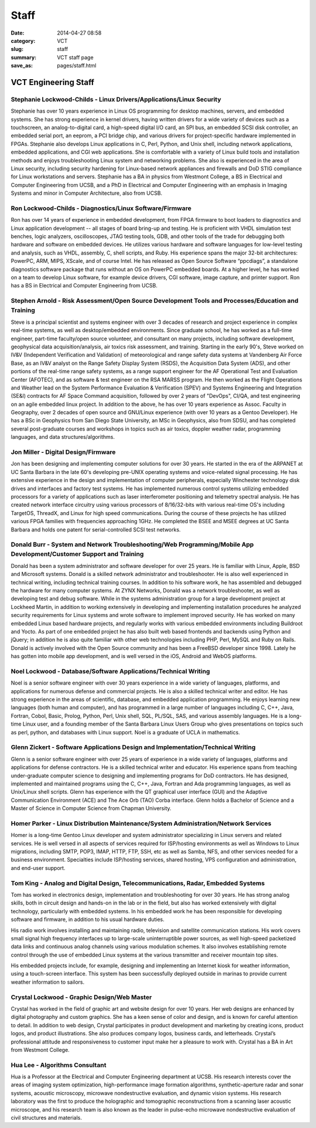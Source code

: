 =====
Staff
=====

:date: 2014-04-27 08:58
:category: VCT
:slug: staff
:summary: VCT staff page
:save_as: pages/staff.html


VCT Engineering Staff
=====================

Stephanie Lockwood-Childs - Linux Drivers/Applications/Linux Security
---------------------------------------------------------------------

Stephanie has over 10 years experience in Linux OS programming for desktop machines, servers, and embedded systems. She has strong experience in kernel drivers, having written drivers for a wide variety of devices such as a touchscreen, an analog-to-digital card, a high-speed digital I/O card, an SPI bus, an embedded SCSI disk controller, an embedded serial port, an eeprom, a PCI bridge chip, and various drivers for project-specific hardware implemented in FPGAs. Stephanie also develops Linux applications in C, Perl, Python, and Unix shell, including network applications, embedded applications, and CGI web applications. She is comfortable with a variety of Linux build tools and installation methods and enjoys troubleshooting Linux system and networking problems. She also is experienced in the area of Linux security, including security hardening for Linux-based network appliances and firewalls and DoD STIG compliance for Linux workstations and servers. Stephanie has a BA in physics from Westmont College, a BS in Electrical and Computer Engineering from UCSB, and a PhD in Electrical and Computer Engineering with an emphasis in Imaging Systems and minor in Computer Architecture, also from UCSB.

Ron Lockwood-Childs - Diagnostics/Linux Software/Firmware
---------------------------------------------------------

Ron has over 14 years of experience in embedded development, from FPGA firmware to boot loaders to diagnostics and Linux application development -- all stages of board bring-up and testing. He is proficient with VHDL simulation test benches, logic analyzers, oscilloscopes, JTAG testing tools, GDB, and other tools of the trade for debugging both hardware and software on embedded devices. He utilizes various hardware and software languages for low-level testing and analysis, such as VHDL, assembly, C, shell scripts, and Ruby. His experience spans the major 32-bit architectures: PowerPC, ARM, MIPS, XScale, and of course Intel. He has released as Open Source Software “ppcdiags”, a standalone diagnostics software package that runs without an OS on PowerPC embedded boards. At a higher level, he has worked on a team to develop Linux software, for example device drivers, CGI software, image capture, and printer support. Ron has a BS in Electrical and Computer Engineering from UCSB.

Stephen Arnold - Risk Assessment/Open Source Development Tools and Processes/Education and Training
---------------------------------------------------------------------------------------------------

Steve is a principal scientist and systems engineer with over 3 decades of research and project experience in complex real-time systems, as well as desktop/embedded environments. Since graduate school, he has worked as a full-time engineer, part-time faculty/open source volunteer, and consultant on many projects, including software development, geophysical data acquisition/analysis, air toxics risk assessment, and training.  Starting in the early 90's, Steve worked on IV&V (Independent Verification and Validation) of meteorological and range safety data systems at Vandenberg Air Force Base, as an IV&V analyst on the Range Safety Display System (RSDS), the Acquisition Data System (ADS), and other portions of the real-time range safety systems, as a range support engineer for the AF Operational Test and Evaluation Center (AFOTEC), and as software & test engineer on the RSA MARSS program.  He then worked as the Flight Operations and Weather lead on the System Performance Evaluation & Verification (SPEV) and Systems Engineering and Integration (SE&I) contracts for AF Space Command acquisition, followed by over 2 years of "DevOps", CI/QA, and test engineering on an agile embedded linux project.  In addition to the above, he has over 10 years experience as Assoc. Faculty in Geography, over 2 decades of open source and GNU/Linux experience (with over 10 years as a Gentoo Developer).  He has a BSc in Geophysics from San Diego State University, an MSc in Geophysics, also from SDSU, and has completed several post-graduate courses and workshops in topics such as air toxics, doppler weather radar, programming languages, and data structures/algorithms.

Jon Miller - Digital Design/Firmware
------------------------------------

Jon has been designing and implementing computer solutions for over 30 years. He started in the era of the ARPANET at UC Santa Barbara in the late 60's developing pre-UNIX operating systems and voice-related signal processing. He has extensive experience in the design and implementation of computer peripherals, especially Winchester technology disk drives and interfaces and factory test systems. He has implemented numerous control systems utilizing embedded processors for a variety of applications such as laser interferometer positioning and telemetry spectral analysis. He has created network interface circuitry using various processors of 8/16/32-bits with various real-time OS's including TargetOS, ThreadX, and Linux for high speed communications. During the course of these projects he has utilized various FPGA families with frequencies approaching 1GHz. He completed the BSEE and MSEE degrees at UC Santa Barbara and holds one patent for serial-controlled SCSI test networks.

Donald Burr - System and Network Troubleshooting/Web Programming/Mobile App Development/Customer Support and Training
---------------------------------------------------------------------------------------------------------------------

Donald has been a system administrator and software developer for over 25 years. He is familiar with Linux, Apple, BSD and Microsoft systems. Donald is a skilled network administrator and troubleshooter. He is also well experienced in technical writing, including technical training courses. In addition to his software work, he has assembled and debugged the hardware for many computer systems. At ZYNX Networks, Donald was a network troubleshooter, as well as developing test and debug software. While in the systems administration group for a large development project at Lockheed Martin, in addition to working extensively in developing and implementing installation procedures he analyzed security requirements for Linux systems and wrote software to implement improved security. He has worked on many embedded Linux based hardware projects, and regularly works with various embedded environments including Buildroot and Yocto. As part of one embedded project he has also built web based frontends and backends using Python and jQuery; in addition he is also quite familiar with other web technologies including PHP, Perl, MySQL and Ruby on Rails. Donald is actively involved with the Open Source community and has been a FreeBSD developer since 1998.  Lately he has gotten into mobile app development, and is well versed in the iOS, Android and WebOS platforms.

Noel Lockwood - Database/Software Applications/Technical Writing
----------------------------------------------------------------

Noel is a senior software engineer with over 30 years experience in a wide variety of languages, platforms, and applications for numerous defense and commercial projects. He is also a skilled technical writer and editor. He has strong experience in the areas of scientific, database, and embedded application programming. He enjoys learning new languages (both human and computer), and has programmed in a large number of languages including C, C++, Java, Fortran, Cobol, Basic, Prolog, Python, Perl, Unix shell, SQL, PL/SQL, SAS, and various assembly languages. He is a long-time Linux user, and a founding member of the Santa Barbara Linux Users Group who gives presentations on topics such as perl, python, and databases with Linux support. Noel is a graduate of UCLA in mathematics.

Glenn Zickert - Software Applications Design and Implementation/Technical Writing
---------------------------------------------------------------------------------

Glenn is a senior software engineer with over 25 years of experience in a wide variety of languages, platforms and applications for defense contractors.  He is a skilled technical writer and educator.  His experience spans from teaching under-graduate computer science to designing and implementing programs for DoD contractors.  He has designed, implemented and maintained programs using the C, C++, Java, Fortran and Ada programming languages, as well as Unix/Linux shell scripts.  Glenn has experience with the QT graphical user interface (GUI) and the Adaptive Communication Environment (ACE) and The Ace Orb (TAO) Corba interface.  Glenn holds a Bachelor of Science and a Master of Science in Computer Science from Chapman University.

Homer Parker - Linux Distribution Maintenance/System Administration/Network Services
------------------------------------------------------------------------------------

Homer is a long-time Gentoo Linux developer and system administrator specializing in Linux servers and related services.  He is well versed in all aspects of services required for ISP/hosting environments as well as Windows to Linux migrations, including SMTP, POP3, IMAP, HTTP, FTP, SSH, etc as well as Samba, NFS, and other services needed for a business environment.  Specialties include ISP/hosting services, shared hosting, VPS configuration and administration, and end-user support.

Tom King - Analog and Digital Design, Telecommunications, Radar, Embedded Systems
----------------------------------------------------------------------------------------------------------------------------------------

Tom has worked in electronics design, implementation and troubleshooting for over 30 years. He has strong analog skills, both in circuit design and hands-on in the lab or in the field, but also has worked extensively with digital technology, particularly with embedded systems. In his embedded work he has been responsible for developing software and firmware, in addition to his usual hardware duties.

His radio work involves installing and maintaining radio, television and satellite communication stations. His work covers small signal high frequency interfaces up to large-scale uninterruptible power sources, as well high-speed packetized data links and continuous analog channels using various modulation schemes. It also involves establishing remote control through the use of embedded Linux systems at the various transmitter and receiver mountain top sites.

His embedded projects include, for example, designing and implementing an Internet kiosk for weather information, using a touch-screen interface. This system has been successfully deployed outside in marinas to provide current weather information to sailors.

Crystal Lockwood - Graphic Design/Web Master
--------------------------------------------

Crystal has worked in the field of graphic art and website design for over 10 years. Her web designs are enhanced by digital photography and custom graphics. She has a keen sense of color and design, and is known for careful attention to detail. In addition to web design, Crystal participates in product development and marketing by creating icons, product logos, and product illustrations. She also produces company logos, business cards, and letterheads. Crystal’s professional attitude and responsiveness to customer input make her a pleasure to work with. Crystal has a BA in Art from Westmont College.

Hua Lee - Algorithms Consultant
-------------------------------

Hua is a Professor at the Electrical and Computer Engineering department at  UCSB. His research interests cover the areas of imaging system optimization, high-performance image formation algorithms, synthetic-aperture radar and sonar systems, acoustic microscopy, microwave nondestructive evaluation, and dynamic vision systems. His research laboratory was the first to produce the holographic and tomographic reconstructions from a scanning laser acoustic microscope, and his research team is also known as the leader in pulse-echo microwave nondestructive evaluation of civil structures and materials.

